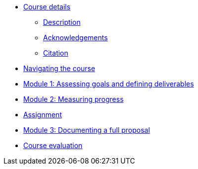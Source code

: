 // Note the "home" section navigation is not currently visible, as the pages use the "home" layout which omits it.
* xref:index.adoc[Course details]
** xref:description.adoc[Description]
** xref:acknowledgements.adoc[Acknowledgements]
** xref:citation.adoc[Citation]
* xref:navigation.adoc[Navigating the course]
//* xref:downloads.adoc[Files for download]
//
* xref:goals-deliverables.adoc[Module 1: Assessing goals and defining deliverables]
//
* xref:measuring-progress.adoc[Module 2: Measuring progress]
//
* xref:assignment.adoc[Assignment]
//
* xref:documenting-proposal.adoc[Module 3: Documenting a full proposal]
//
* xref:course-evaluation.adoc[Course evaluation]